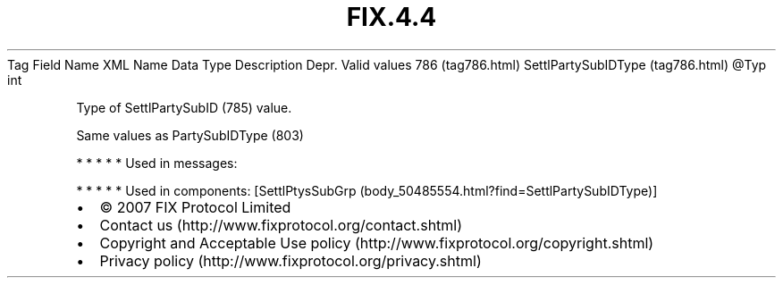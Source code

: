 .TH FIX.4.4 "" "" "Tag #786"
Tag
Field Name
XML Name
Data Type
Description
Depr.
Valid values
786 (tag786.html)
SettlPartySubIDType (tag786.html)
\@Typ
int
.PP
Type of SettlPartySubID (785) value.
.PP
Same values as PartySubIDType (803)
.PP
   *   *   *   *   *
Used in messages:
.PP
   *   *   *   *   *
Used in components:
[SettlPtysSubGrp (body_50485554.html?find=SettlPartySubIDType)]

.PD 0
.P
.PD

.PP
.PP
.IP \[bu] 2
© 2007 FIX Protocol Limited
.IP \[bu] 2
Contact us (http://www.fixprotocol.org/contact.shtml)
.IP \[bu] 2
Copyright and Acceptable Use policy (http://www.fixprotocol.org/copyright.shtml)
.IP \[bu] 2
Privacy policy (http://www.fixprotocol.org/privacy.shtml)
